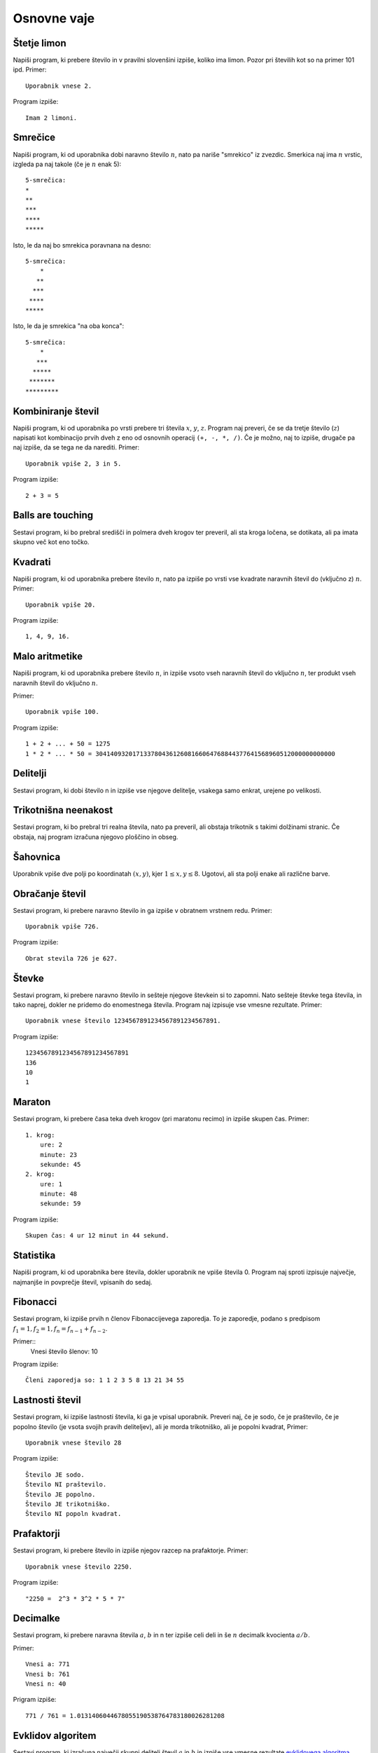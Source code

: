 .. |nbsp| unicode:: 0xA0 
   :trim:

Osnovne vaje
============

Štetje limon
------------
Napiši program, ki prebere število in v pravilni slovenšini izpiše, koliko ima limon. Pozor pri številih kot so na primer 101 ipd.
Primer::

  Uporabnik vnese 2.

Program izpiše::

  Imam 2 limoni.

Smrečice
--------
Napiši program, ki od uporabnika dobi naravno število :math:`n`, nato pa nariše
"smrekico" iz zvezdic. Smerkica naj ima :math:`n` vrstic, izgleda pa naj takole 
(če je :math:`n` enak 5)::

  5-smrečica:
  *
  **
  ***
  ****
  *****

Isto, le da naj bo smrekica poravnana na desno::

  5-smrečica:
      *
     **
    ***
   ****
  *****

Isto, le da je smrekica "na oba konca"::

  5-smrečica:
      *
     ***
    *****
   *******
  *********

Kombiniranje števil
-------------------
Napiši program, ki od uporabnika po vrsti prebere tri števila :math:`x`, :math:`y`,
:math:`z`. Program naj preveri, če se da tretje število (:math:`z`) napisati kot
kombinacijo prvih dveh z eno od osnovnih operacij ``(+, -, *, /)``. Če je možno,
naj to izpiše, drugače pa naj izpiše, da se tega ne da narediti.
Primer::

  Uporabnik vpiše 2, 3 in 5.

Program izpiše::

  2 + 3 = 5

Balls are touching
------------------
Sestavi program, ki bo prebral središči in polmera dveh krogov ter preveril, ali
sta kroga ločena, se dotikata, ali pa imata skupno več kot eno točko.

Kvadrati
--------
Napiši program, ki od uporabnika prebere število :math:`n`, nato pa izpiše po vrsti vse
kvadrate naravnih števil do (vključno z) :math:`n`.  Primer::

  Uporabnik vpiše 20.

Program izpiše::

  1, 4, 9, 16.

Malo aritmetike
---------------
Napiši program, ki od uporabnika prebere število :math:`n`, in izpiše vsoto vseh
naravnih števil do vključno :math:`n`, ter produkt vseh naravnih števil do vključno
:math:`n`.

Primer::

  Uporabnik vpiše 100.

Program izpiše::

  1 + 2 + ... + 50 = 1275
  1 * 2 * ... * 50 = 30414093201713378043612608166064768844377641568960512000000000000

Delitelji
---------
Sestavi program, ki dobi število n in izpiše vse njegove delitelje, vsakega samo enkrat, urejene po velikosti.

Trikotnišna neenakost
---------------------
Sestavi program, ki bo prebral tri realna števila, nato pa preveril, ali obstaja trikotnik s takimi dolžinami
stranic. Če obstaja, naj program izračuna njegovo ploščino in obseg.

Šahovnica
---------
Uporabnik vpiše dve polji po koordinatah :math:`(x, y)`, kjer :math:`1 \leq x, y \leq 8`.
Ugotovi, ali sta polji enake ali različne barve.

Obračanje števil
----------------
Sestavi program, ki prebere naravno število in ga izpiše v obratnem vrstnem redu.
Primer::

  Uporabnik vpiše 726.

Program izpiše::

  Obrat stevila 726 je 627.

Števke
------
Sestavi program, ki prebere naravno število in sešteje njegove števkein si to zapomni. Nato sešteje števke
tega števila, in tako naprej, dokler ne pridemo do enomestnega števila. Program naj izpisuje vse vmesne rezultate.
Primer::

  Uporabnik vnese število 1234567891234567891234567891.

Program izpiše::

  1234567891234567891234567891
  136
  10
  1

Maraton
-------
Sestavi program, ki prebere časa teka dveh krogov (pri maratonu recimo) in izpiše skupen čas.
Primer::

  1. krog:
      ure: 2
      minute: 23
      sekunde: 45
  2. krog:
      ure: 1
      minute: 48
      sekunde: 59

Program izpiše::

  Skupen čas: 4 ur 12 minut in 44 sekund.

Statistika
----------
Napiši program, ki od uporabnika bere števila, dokler uporabnik ne vpiše števila 0. Program naj sproti izpisuje
največje, najmanjše in povprečje števil, vpisanih do sedaj.

Fibonacci
---------
Sestavi program, ki izpiše prvih n členov Fibonaccijevega zaporedja.
To je zaporedje, podano s predpisom :math:`f_1 = 1, f_2 = 1, f_n = f_{n-1} + f_{n-2}`.

Primer::
  Vnesi število šlenov: 10

Program izpiše::

  Členi zaporedja so: 1 1 2 3 5 8 13 21 34 55


Lastnosti števil
----------------
Sestavi program, ki izpiše lastnosti števila, ki ga je vpisal uporabnik. Preveri naj, če je sodo, če je praštevilo,
če je popolno število  (je vsota svojih pravih deliteljev), ali je morda trikotniško, ali je popolni kvadrat,
Primer::

  Uporabnik vnese število 28

Program izpiše::

  Število JE sodo.
  Število NI praštevilo.
  Število JE popolno.
  Število JE trikotniško.
  Število NI popoln kvadrat.

Prafaktorji
-----------
Sestavi program, ki prebere število in izpiše njegov razcep na prafaktorje.
Primer::

  Uporabnik vnese število 2250.

Program izpiše::

  "2250 =  2^3 * 3^2 * 5 * 7"

Decimalke
---------
Sestavi program, ki prebere naravna števila :math:`a`, :math:`b` in n ter izpiše celi deli in še :math:`n`
decimalk kvocienta :math:`a / b`.

Primer::

    Vnesi a: 771
    Vnesi b: 761
    Vnesi n: 40

Prigram izpiše::

    771 / 761 = 1.0131406044678055190538764783180026281208

Evklidov algoritem
------------------
Sestavi program, ki izračuna največji skupni delitelj števil :math:`a` in
:math:`b` in izpiše vse vmesne rezultate `evklidovega algoritma
<http://sl.wikipedia.org/wiki/Evklidov_algoritem>`_.
Primer::

    Vnesi a: 3672
    Vnesi b: 624

Program izpiše::

    3672 =  5 * 624 + 552
    624 = 1 * 552 + 72
    552 = 7 * 72 + 48
    72 = 1 * 48 + 24
    48 = 2 * 24 + 0
    Najvecji skupni delitelj stevil 3672 in 624 je 24.

Uganka
-------

Sestavi program, s katerim se igraš "Ugani število". Program si zmisli naključno število med 1 in 100
in ti pove ali si uganil preveč ali premalo ali točno.
Primer::

  Ugibaj: 50
  Premalo!
  Ugibaj: 70
  Preveč!
  Ugibaj: 62
  Premalo!
  Ugibaj: 66
  Premalo:
  Ugibaj: 68
  Premalo!
  Ugibaj: 69
  Čestitam, iskano število je 69!

.. hint::

  Naključno število med vklučno a in b se dobi s funkcijo randint(a, b), iz modula random.
  V vaši kodi naredite::

    from random import randint
    nakljucno = randint(0, 100)

